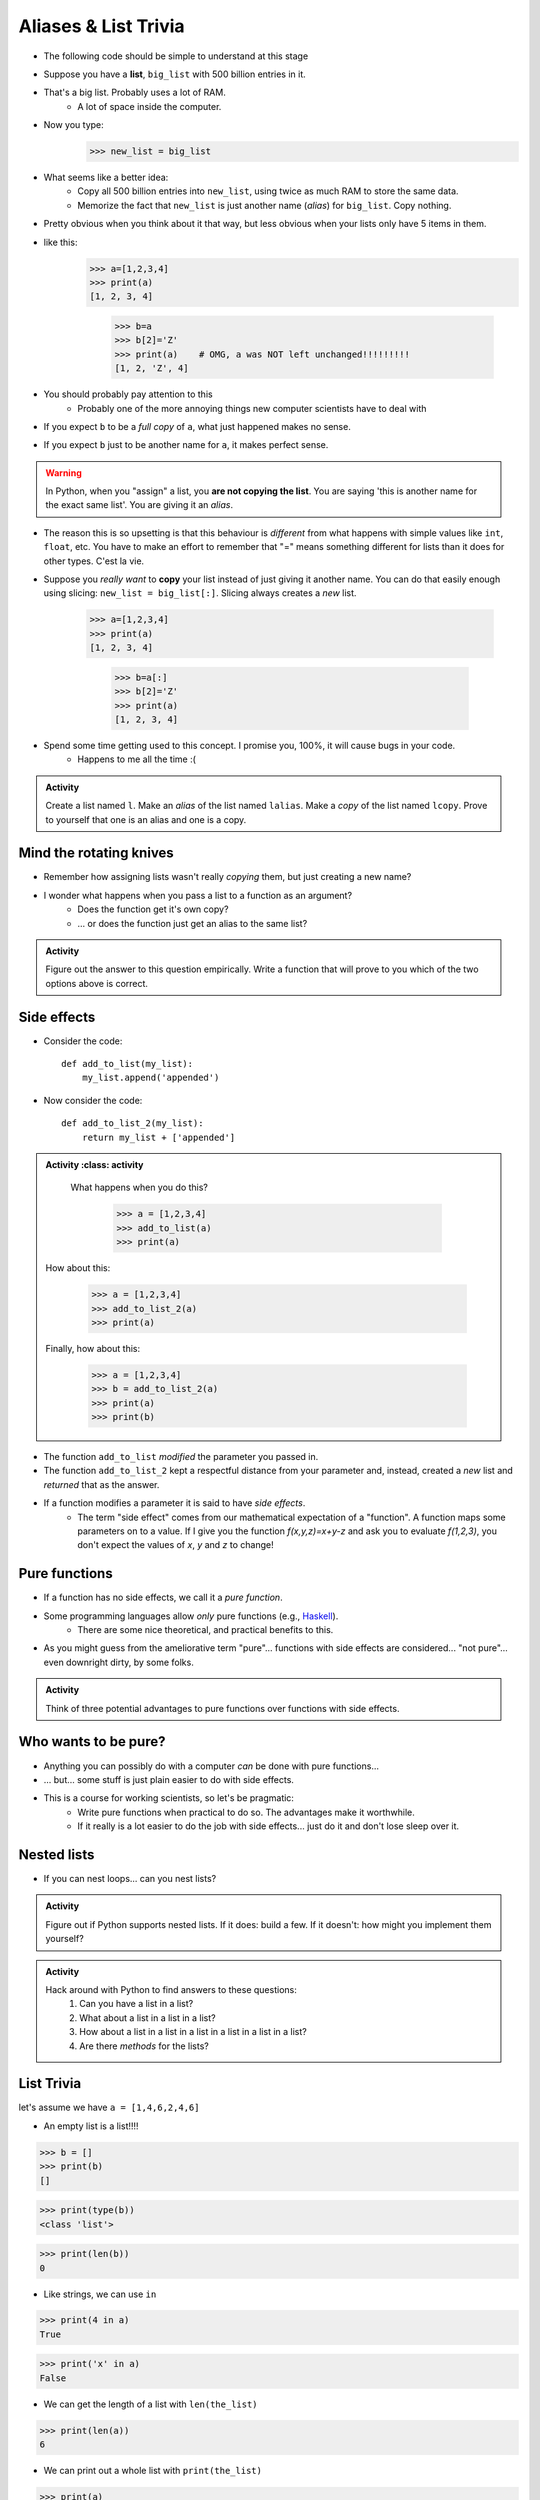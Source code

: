 *********************
Aliases & List Trivia
*********************

.. _label-topic8-aliasing:

* The following code should be simple to understand at this stage

.. code-block:: python
    :linenos:

    a = 5
    b = a
    print(a, b)     # Results in 5 5

    b = 7
    print(a, b)     # Results in 5 7 --- a is left unchanged


* Suppose you have a **list**, ``big_list`` with 500 billion entries in it.
* That's a big list. Probably uses a lot of RAM.
    * A lot of space inside the computer.
* Now you type:
    >>> new_list = big_list
* What seems like a better idea:
    * Copy all 500 billion entries into ``new_list``, using twice as much RAM to store the same data.
    * Memorize the fact that ``new_list`` is just another name (*alias*) for ``big_list``. Copy nothing.
* Pretty obvious when you think about it that way, but less obvious when your lists only have 5 items in them.
* like this:
    >>> a=[1,2,3,4]
    >>> print(a)
    [1, 2, 3, 4]

	>>> b=a
	>>> b[2]='Z'
	>>> print(a)	# OMG, a was NOT left unchanged!!!!!!!!!
	[1, 2, 'Z', 4]
* You should probably pay attention to this
    * Probably one of the more annoying things new computer scientists have to deal with
* If you expect ``b`` to be a *full copy* of ``a``, what just happened makes no sense.
* If you expect ``b`` just to be another name for ``a``, it makes perfect sense.

.. warning::

    In Python, when you "assign" a list, you **are not copying the list**. You are saying 'this is another name for the exact same list'. You are giving it an *alias*.

* The reason this is so upsetting is that this behaviour is *different* from what happens with simple values like ``int``, ``float``, etc. You have to make an effort to remember that "=" means something different for lists than it does for other types. C'est la vie.
* Suppose you *really want* to **copy** your list instead of just giving it another name. You can do that easily enough using slicing: ``new_list = big_list[:]``. Slicing always creates a *new* list.

    >>> a=[1,2,3,4]
    >>> print(a)
    [1, 2, 3, 4]

	>>> b=a[:]
	>>> b[2]='Z'
	>>> print(a)
	[1, 2, 3, 4]


  .. raw:: html

	<iframe width="560" height="315" src="https://www.youtube.com/embed/2F_qnTYA6g4" frameborder="0" allowfullscreen></iframe>

* Spend some time getting used to this concept. I promise you, 100%, it will cause bugs in your code.
    * Happens to me all the time :(



.. admonition:: Activity
    :class: activity

    Create a list named ``l``. Make an *alias* of the list named ``lalias``. Make a *copy* of the list named ``lcopy``. Prove to yourself that one is an alias and one is a copy.


Mind the rotating knives
========================

* Remember how assigning lists wasn't really *copying* them, but just creating a new name?
* I wonder what happens when you pass a list to a function as an argument?
    * Does the function get it's own copy?
    * ... or does the function just get an alias to the same list?

.. admonition:: Activity
    :class: activity

    Figure out the answer to this question empirically. Write a function that will prove to you which of the two options above is correct.

Side effects
============


* Consider the code::

    def add_to_list(my_list):
        my_list.append('appended')

* Now consider the code::

    def add_to_list_2(my_list):
        return my_list + ['appended']

.. admonition:: Activity
    :class: activity

    What happens when you do this?

        >>> a = [1,2,3,4]
        >>> add_to_list(a)
        >>> print(a)

   How about this:

        >>> a = [1,2,3,4]
        >>> add_to_list_2(a)
        >>> print(a)

   Finally, how about this:

        >>> a = [1,2,3,4]
        >>> b = add_to_list_2(a)
        >>> print(a)
        >>> print(b)

* The function ``add_to_list`` *modified* the parameter you passed in.
* The function ``add_to_list_2`` kept a respectful distance from your parameter and, instead, created a *new* list and *returned* that as the answer.
* If a function modifies a parameter it is said to have *side effects*.
    * The term "side effect" comes from our mathematical expectation of a "function". A function maps some parameters on to a value. If I give you the function `f(x,y,z)=x+y-z` and ask you to evaluate `f(1,2,3)`, you don't expect the values of `x`, `y` and `z` to change!

Pure functions
==============
* If a function has no side effects, we call it a *pure function*.
* Some programming languages allow *only* pure functions (e.g., `Haskell <http://www.haskell.org/haskellwiki/Haskell>`_).
    * There are some nice theoretical, and practical benefits to this.
* As you might guess from the ameliorative term "pure"... functions with side effects are considered... "not pure"... even downright dirty, by some folks.

.. admonition:: Activity
    :class: activity

    Think of three potential advantages to pure functions over functions with side effects.


Who wants to be pure?
=====================
* Anything you can possibly do with a computer *can* be done with pure functions...
* ... but... some stuff is just plain easier to do with side effects.
* This is a course for working scientists, so let's be pragmatic:
    * Write pure functions when practical to do so. The advantages make it worthwhile.
    * If it really is a lot easier to do the job with side effects... just do it and don't lose sleep over it.




Nested lists
============

* If you can nest loops... can you nest lists?

.. admonition:: Activity
    :class: activity

    Figure out if Python supports nested lists. If it does: build a few. If it doesn't: how might you implement them yourself?
 
.. admonition:: Activity
    :class: activity

    Hack around with Python to find answers to these questions:
        1. Can you have a list in a list?
        2. What about a list in a list in a list?
        3. How about a list in a list in a list in a list in a list in a list?
        4. Are there *methods* for the lists?

List Trivia
===========
let's assume we have ``a = [1,4,6,2,4,6]``

* An empty list is a list!!!!

>>> b = []
>>> print(b)
[]

>>> print(type(b))
<class 'list'>

>>> print(len(b))
0

* Like strings, we can use ``in``

>>> print(4 in a)
True

>>> print('x' in a)
False

* We can get the length of a list with ``len(the_list)``

>>> print(len(a))
6

* We can print out a whole list with ``print(the_list)``

>>> print(a)
[1, 4, 6, 2, 4, 6]

* We can concatenate a list with ``+``
    * but ``a`` is unchanged here; we create a new list

>>> print(a + [9, 9, 9, 9, 9])
[1, 4, 6, 2, 4, 6, 9, 9, 9, 9, 9]

* We can ``append``
    * but ``c`` is changed here

>>> c = [1]
>>> c.append(4)
>>> print(c)
[1, 4]

>>> c.append([9,9,9,9,9])
>>> print(c)
[1, 4, [9, 9, 9, 9, 9]]

* We can multiply the list

>>> print(a*3)
[1, 4, 6, 2, 4, 6, 1, 4, 6, 2, 4, 6, 1, 4, 6, 2, 4, 6]

* We can check equality

>>> print([1,2,3] == [1,2,3])
True

>>> print([1,2,3] == [3,2,1])
False

* We can find the ``max`` of the list

>>> print(max(a))
6


* We can find the ``min`` of a list

>>> print(min(a))
1

* We can ``sum`` up the contents

>>> print(sum(a))
23

* We can sort the list

>>> a.sort()
>>> print(a)	# WARNIG, WE CHANGED a NOW!
[1, 2, 4, 4, 6, 6]


**REMEMBER, IF YOU DON'T REMEMBER WHAT YOU CAN/CAN'T DO WITH THEM, JUST TRY TO DO THINGS WITH THEM!** If it works, cool, if not, whatever, no harm done. 


.. admonition:: Activity
    :class: activity

    Let's take a step back for a sec and think about the algorithms for a sec. 
   
    1. If I asked you to tell me the ``sum`` of the contents of the list, what would you do?
    2. Did you have to write that function?
    3. Do you think Python magically *knew* what the sum was?
    4. How do you think Python got you the answer?
    5. Do you have enough tools in your tool-belt to write this function?
    6. Write a function called ``my_sum`` that will sum up the contents of the list, but you're not allowed to use the internal ``sum`` function. 
   
.. admonition:: Activity
    :class: activity

    How long does it take for ``my_sum`` to run? 
   
    Hint: how long would it take if the list had a length 10 versus 10,000?
   
   

	  
	  	  
For next class
==============
* Read `chapter 14 of the text <http://openbookproject.net/thinkcs/python/english3e/list_algorithms.html>`_
* Read `chapter 15 of the text (only lightly though) <http://openbookproject.net/thinkcs/python/english3e/classes_and_objects_I.html>`_
* Read `chapter 9 of the text <http://openbookproject.net/thinkcs/python/english3e/tuples.html>`_
* Read `chapter 20 of the text <http://openbookproject.net/thinkcs/python/english3e/dictionaries.html>`_

